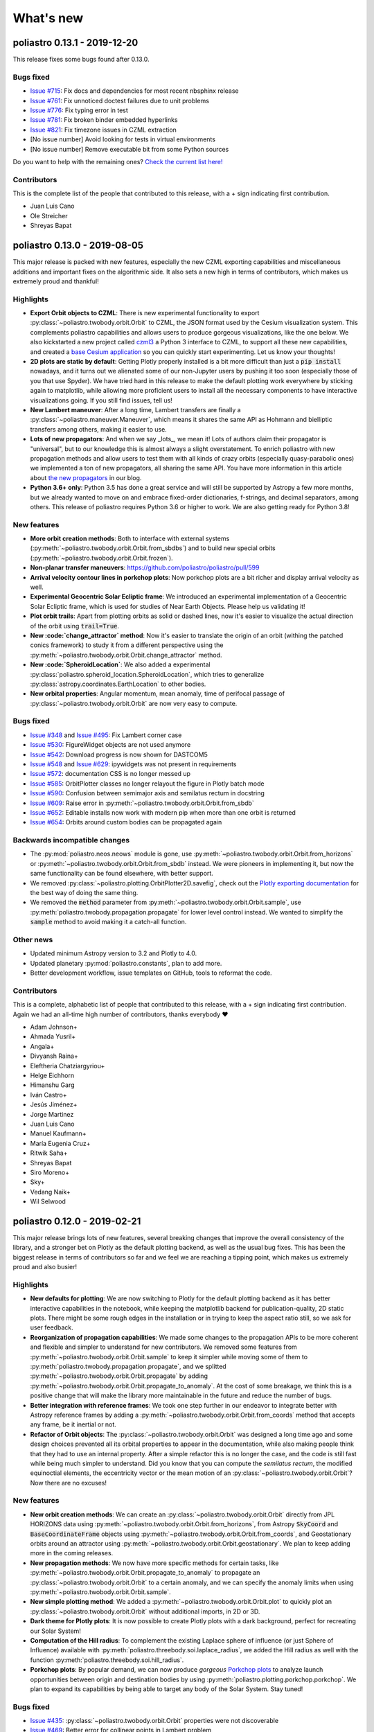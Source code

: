 What's new
==========

poliastro 0.13.1 - 2019-12-20
-----------------------------

This release fixes some bugs found after 0.13.0.

Bugs fixed
..........

* `Issue #715`_: Fix docs and dependencies for most recent nbsphinx release
* `Issue #761`_: Fix unnoticed doctest failures due to unit problems
* `Issue #776`_: Fix typing error in test
* `Issue #781`_: Fix broken binder embedded hyperlinks
* `Issue #821`_: Fix timezone issues in CZML extraction

* [No issue number] Avoid looking for tests in virtual environments
* [No issue number] Remove executable bit from some Python sources

.. _`Issue #715`: https://github.com/poliastro/poliastro/issues/715
.. _`Issue #761`: https://github.com/poliastro/poliastro/issues/761
.. _`Issue #776`: https://github.com/poliastro/poliastro/issues/776
.. _`Issue #781`: https://github.com/poliastro/poliastro/issues/781
.. _`Issue #821`: https://github.com/poliastro/poliastro/issues/821

Do you want to help with the remaining ones?
`Check the current list here! <https://github.com/poliastro/poliastro/issues?q=is%3Aopen+is%3Aissue+label%3Abug>`_

Contributors
............

This is the complete list of the people that contributed to this release,
with a + sign indicating first contribution.

* Juan Luis Cano
* Ole Streicher
* Shreyas Bapat

poliastro 0.13.0 - 2019-08-05
-----------------------------

This major release is packed with new features, especially the new
CZML exporting capabilities and miscellaneous additions and important fixes
on the algorithmic side. It also sets a new high in terms of contributors,
which makes us extremely proud and thankful!

Highlights
..........

* **Export Orbit objects to CZML**: There is new experimental functionality to
  export :py:class:`~poliastro.twobody.orbit.Orbit` to CZML, the JSON format used
  by the Cesium visualization system. This complements poliastro capabilities
  and allows users to produce gorgeous visualizations, like the one below.
  We also kickstarted a new project called `czml3`_ a Python 3 interface to CZML,
  to support all these new capabilities, and created a `base Cesium application`_
  so you can quickly start experimenting. Let us know your thoughts!
* **2D plots are static by default**: Getting Plotly properly installed is
  a bit more difficult than just a :code:`pip install` nowadays, and
  it turns out we alienated some of our non-Jupyter users by pushing it too soon
  (especially those of you that use Spyder). We have tried hard in this release
  to make the default plotting work everywhere by sticking again to matplotlib,
  while allowing more proficient users to install all the necessary components
  to have interactive visualizations going. If you still find issues, tell us!
* **New Lambert maneuver**: After a long time, Lambert transfers are finally
  a :py:class:`~poliastro.maneuver.Maneuver`, which means it shares the same API
  as Hohmann and bielliptic transfers among others, making it easier to use.
* **Lots of new propagators**: And when we say _lots_, we mean it! Lots of
  authors claim their propagator is "universal", but to our knowledge this is
  almost always a slight overstatement. To enrich poliastro with new propagation
  methods and allow users to test them with all kinds of crazy orbits
  (especially quasy-parabolic ones) we implemented a ton of new propagators,
  all sharing the same API. You have more information in this article about
  `the new propagators`_ in our blog.
* **Python 3.6+ only**: Python 3.5 has done a great service and will still be
  supported by Astropy a few more months, but we already wanted to move on
  and embrace fixed-order dictionaries, f-strings, and decimal separators,
  among others. This release of poliastro requires Python 3.6 or higher to work.
  We are also getting ready for Python 3.8!

.. image:: _static/cesium.gif
   :width: 675px
   :align: center

.. _`czml3`: https://github.com/poliastro/czml3/
.. _`base Cesium application`: https://github.com/poliastro/cesium-app
.. _`the new propagators`: https://blog.poliastro.space/2019/07/16/2019-07-16-new-propagators/


New features
............

* **More orbit creation methods**: Both to interface with external systems
  (:py:meth:`~poliastro.twobody.orbit.Orbit.from_sbdbs`) and to build new special orbits
  (:py:meth:`~poliastro.twobody.orbit.Orbit.frozen`).
* **Non-planar transfer maneuvers**: https://github.com/poliastro/poliastro/pull/599
* **Arrival velocity contour lines in porkchop plots**: Now porkchop plots are a bit richer
  and display arrival velocity as well.
* **Experimental Geocentric Solar Ecliptic frame**: We introduced an experimental
  implementation of a Geocentric Solar Ecliptic frame, which is used for studies of
  Near Earth Objects. Please help us validating it!
* **Plot orbit trails**: Apart from plotting orbits as solid or dashed lines, now
  it's easier to visualize the actual direction of the orbit using :code:`trail=True`.
* **New :code:`change_attractor` method**: Now it's easier to translate the origin
  of an orbit (withing the patched conics framework) to study it from a different perspective
  using the :py:meth:`~poliastro.twobody.orbit.Orbit.change_attractor` method.
* **New :code:`SpheroidLocation`**: We also added a experimental
  :py:class:`poliastro.spheroid_location.SpheroidLocation`, which tries to generalize
  :py:class:`astropy.coordinates.EarthLocation` to other bodies.
* **New orbital properties**: Angular momentum, mean anomaly, time of perifocal passage
  of :py:class:`~poliastro.twobody.orbit.Orbit` are now very easy to compute.

Bugs fixed
..........

* `Issue #348`_ and `Issue #495`_: Fix Lambert corner case
* `Issue #530`_: FigureWidget objects are not used anymore
* `Issue #542`_: Download progress is now shown for DASTCOM5
* `Issue #548`_ and `Issue #629`_: ipywidgets was not present in requirements
* `Issue #572`_: documentation CSS is no longer messed up
* `Issue #585`_: OrbitPlotter classes no longer relayout the figure
  in Plotly batch mode
* `Issue #590`_: Confusion between semimajor axis and semilatus rectum
  in docstring
* `Issue #609`_: Raise error in :py:meth:`~poliastro.twobody.orbit.Orbit.from_sbdb`
* `Issue #652`_: Editable installs now work with modern pip
  when more than one orbit is returned
* `Issue #654`_: Orbits around custom bodies can be propagated again

.. _`Issue #348`: https://github.com/poliastro/poliastro/issues/348
.. _`Issue #495`: https://github.com/poliastro/poliastro/issues/495
.. _`Issue #530`: https://github.com/poliastro/poliastro/issues/530
.. _`Issue #542`: https://github.com/poliastro/poliastro/issues/542
.. _`Issue #548`: https://github.com/poliastro/poliastro/issues/548
.. _`Issue #572`: https://github.com/poliastro/poliastro/issues/572
.. _`Issue #585`: https://github.com/poliastro/poliastro/issues/585
.. _`Issue #590`: https://github.com/poliastro/poliastro/issues/590
.. _`Issue #609`: https://github.com/poliastro/poliastro/issues/609
.. _`Issue #629`: https://github.com/poliastro/poliastro/issues/629
.. _`Issue #652`: https://github.com/poliastro/poliastro/issues/652
.. _`Issue #654`: https://github.com/poliastro/poliastro/issues/654

Backwards incompatible changes
..............................

* The :py:mod:`poliastro.neos.neows` module is gone, use
  :py:meth:`~poliastro.twobody.orbit.Orbit.from_horizons`
  or :py:meth:`~poliastro.twobody.orbit.Orbit.from_sbdb` instead.
  We were pioneers in implementing it, but now the same functionality
  can be found elsewhere, with better support.
* We removed :py:class:`~poliastro.plotting.OrbitPlotter2D.savefig`,
  check out the `Plotly exporting documentation`_ for the best way
  of doing the same thing.
* We removed the :code:`method` parameter from
  :py:meth:`~poliastro.twobody.orbit.Orbit.sample`,
  use :py:meth:`poliastro.twobody.propagation.propagate` for lower
  level control instead.
  We wanted to simplify the :code:`sample` method to avoid making
  it a catch-all function.

.. _`Plotly exporting documentation`: https://plot.ly/python/next/static-image-export/

Other news
..........

* Updated minimum Astropy version to 3.2 and Plotly to 4.0.
* Updated planetary :py:mod:`poliastro.constants`, plan to add more.
* Better development workflow, issue templates on GitHub,
  tools to reformat the code.

Contributors
............

This is a complete, alphabetic list of people that contributed to this release,
with a + sign indicating first contribution.
Again we had an all-time high number of contributors, thanks everybody ❤️

* Adam Johnson+
* Ahmada Yusril+
* Angala+
* Divyansh Raina+
* Eleftheria Chatziargyriou+
* Helge Eichhorn
* Himanshu Garg
* Iván Castro+
* Jesús Jiménez+
* Jorge Martinez
* Juan Luis Cano
* Manuel Kaufmann+
* María Eugenia Cruz+
* Ritwik Saha+
* Shreyas Bapat
* Siro Moreno+
* Sky+
* Vedang Naik+
* Wil Selwood

poliastro 0.12.0 - 2019-02-21
-----------------------------

This major release brings lots of new features, several breaking changes
that improve the overall consistency of the library, and a stronger bet
on Plotly as the default plotting backend, as well as the usual bug fixes.
This has been the biggest release in terms of contributors so far and
we feel we are reaching a tipping point, which makes us extremely proud
and also busier!

Highlights
..........

* **New defaults for plotting**: We are now switching to Plotly for the default
  plotting backend as it has better interactive capabilities in the notebook,
  while keeping the matplotlib backend for publication-quality, 2D static plots.
  There might be some rough edges in the installation or in trying to keep the
  aspect ratio still, so we ask for user feedback.
* **Reorganization of propagation capabilities**: We made some changes to the propagation
  APIs to be more coherent and flexible and simpler to understand for new contributors.
  We removed some features from :py:meth:`~poliastro.twobody.orbit.Orbit.sample` to
  keep it simpler while moving some of them to
  :py:meth:`poliastro.twobody.propagation.propagate`, and we splitted
  :py:meth:`~poliastro.twobody.orbit.Orbit.propagate` by adding
  :py:meth:`~poliastro.twobody.orbit.Orbit.propagate_to_anomaly`. At the cost of
  some breakage, we think this is a positive change that will make the library
  more maintainable in the future and reduce the number of bugs.
* **Better integration with reference frames**: We took one step further in our
  endeavor to integrate better with Astropy reference frames by adding a
  :py:meth:`~poliastro.twobody.orbit.Orbit.from_coords` method that accepts
  any frame, be it inertial or not.
* **Refactor of Orbit objects**: The :py:class:`~poliastro.twobody.orbit.Orbit`
  was designed a long time ago and some design choices prevented all its
  orbital properties to appear in the documentation, while also making people
  think that they had to use an internal property. After a simple refactor
  this is no longer the case, and the code is still fast while being
  much simpler to understand. Did you know that you can compute the
  *semilatus rectum*, the modified equinoctial elements, the eccentricity vector
  or the mean motion of an :py:class:`~poliastro.twobody.orbit.Orbit`?
  Now there are no excuses!

New features
............

* **New orbit creation methods**: We can create an
  :py:class:`~poliastro.twobody.orbit.Orbit` directly from JPL HORIZONS data using
  :py:meth:`~poliastro.twobody.orbit.Orbit.from_horizons`, from Astropy
  :code:`SkyCoord` and :code:`BaseCoordinateFrame` objects using
  :py:meth:`~poliastro.twobody.orbit.Orbit.from_coords`, and Geostationary orbits
  around an attractor using :py:meth:`~poliastro.twobody.orbit.Orbit.geostationary`.
  We plan to keep adding more in the coming releases.
* **New propagation methods**: We now have more specific methods for certain
  tasks, like :py:meth:`~poliastro.twobody.orbit.Orbit.propagate_to_anomaly` to
  propagate an :py:class:`~poliastro.twobody.orbit.Orbit` to a certain anomaly,
  and we can specify the anomaly limits when using
  :py:meth:`~poliastro.twobody.orbit.Orbit.sample`.
* **New simple plotting method**: We added a
  :py:meth:`~poliastro.twobody.orbit.Orbit.plot` to quickly plot an
  :py:class:`~poliastro.twobody.orbit.Orbit` without additional imports, in 2D or 3D.
* **Dark theme for Plotly plots**: It is now possible to create Plotly plots
  with a dark background, perfect for recreating our Solar System!
* **Computation of the Hill radius**: To complement the existing Laplace
  sphere of influence (or just Sphere of Influence) available with
  :py:meth:`poliastro.threebody.soi.laplace_radius`, we added the Hill radius
  as well with the function :py:meth:`poliastro.threebody.soi.hill_radius`.
* **Porkchop plots**: By popular demand, we can now produce *gorgeous*
  `Porkchop plots`_ to analyze launch opportunities between origin and
  destination bodies by using :py:meth:`poliastro.plotting.porkchop.porkchop`.
  We plan to expand its capabilities by being able to target any body of
  the Solar System. Stay tuned!

.. image:: _static/porkchop.png
   :width: 675px
   :align: center

.. _`Porkchop plots`: https://en.wikipedia.org/wiki/Porkchop_plot

Bugs fixed
..........

* `Issue #435`_: :py:class:`~poliastro.twobody.orbit.Orbit` properties were not
  discoverable
* `Issue #469`_: Better error for collinear points in Lambert problem
* `Issue #476`_: Representation of orbits with no frame
* `Issue #477`_: Propagator crashed when propagating a hyperbolic orbit 0 seconds
* `Issue #480`_: :py:class:`~poliastro.plotting.OrbitPlotter2D` did not have
  a :py:meth:`~poliastro.plotting.OrbitPlotter2D.set_frame` method
* `Issue #483`_: :py:class:`~poliastro.plotting.OrbitPlotter2D`OrbitPlotter2D`
  results were not correct
* `Issue #518`_: Trajectories were not redrawn when the frame was changed
* `Issue #548`_: Improve installation instructions to include interactive and test
  dependencies
* `Issue #573`_: Fix outdated matplotlib version limits

.. _`Issue #435`: https://github.com/poliastro/poliastro/issues/435
.. _`Issue #469`: https://github.com/poliastro/poliastro/issues/469
.. _`Issue #476`: https://github.com/poliastro/poliastro/issues/476
.. _`Issue #477`: https://github.com/poliastro/poliastro/issues/477
.. _`Issue #480`: https://github.com/poliastro/poliastro/issues/480
.. _`Issue #483`: https://github.com/poliastro/poliastro/issues/483
.. _`Issue #518`: https://github.com/poliastro/poliastro/issues/518
.. _`Issue #548`: https://github.com/poliastro/poliastro/issues/548
.. _`Issue #573`: https://github.com/poliastro/poliastro/issues/573

Backwards incompatible changes
..............................

* The old :code:`OrbitPlotter` has been renamed to
  :py:class:`poliastro.plotting.static.StaticOrbitPlotter`, please adjust
  your imports accordingly.
* :py:meth:`~poliastro.twobody.orbit.Orbit.propagate`,
  :py:meth:`~poliastro.twobody.orbit.Orbit.sample`,
  :py:meth:`poliastro.twobody.propagation.propagate` and all propagators in
  :py:mod:`poliastro.twobody.propagation` now have different signatures,
  and the first two lost some functionality. Check out the notebooks
  and their respective documentation.
* The :py:mod:`poliastro.threebody` has been reorganized and some functions
  moved there.

Other updates
.............

* We now follow the `Black`_ style guide 😎
* The API docs are now more organized and should be easier to browse and
  understand.
* We are working towards documenting how to use poliastro in JupyterLab,
  please tell us about anything we may have missed.
* poliastro will be presented at the `fifth PyCon Namibia`_ 🇳🇦

.. _`Black`: https://black.readthedocs.io/
.. _`fifth PyCon Namibia`: https://na.pycon.org/speakers/

Contributors
............

This is the complete list of the people that contributed to this release,
with a + sign indicating first contribution.

* Juan Luis Cano
* Shreyas Bapat
* Jorge Martínez+
* Hrishikesh Goyal+
* Sahil Orionis+
* Helge Eichhorn+
* Antonina Geryak
* Aditya Vikram+

poliastro 0.11.1 - 2018-12-27
-----------------------------

This release fixes some bugs found in 0.11.0 and prepares the ground for bigger
API and code changes.

Bugs fixed
..........

* `Issue #281`_: Plotly graphs not showing in documentation
* `Issue #469`_: :code:`OrbitPlotter.set_frame` error
* `Issue #476`_: Error when representing orbits with no reference frame
* `Issue #482`_: Non deterministic legend layout
* `Issue #492`_: Better error for collinear orbits in Lambert and corner case arithmetic

.. _`Issue #281`: https://github.com/poliastro/poliastro/issues/281
.. _`Issue #469`: https://github.com/poliastro/poliastro/issues/469
.. _`Issue #476`: https://github.com/poliastro/poliastro/issues/476
.. _`Issue #482`: https://github.com/poliastro/poliastro/issues/482
.. _`Issue #492`: https://github.com/poliastro/poliastro/issues/492

Do you want to help with the remaining ones? Check the current list here!
https://github.com/poliastro/poliastro/issues?q=is%3Aopen+is%3Aissue+label%3Abug

Contributors
............

This is the complete list of the people that contributed to this release, with a + sign indicating first contribution.

* Juan Luis Cano
* Shreyas Bapat
* Ole Streicher+
* Antoniya Karpova+

poliastro 0.11.0 - 2018-09-21
-----------------------------

This short cycle release brought some new features related to the three body problem,
as well as important changes related to how reference frames are handled in poliastro.

Highlights
..........

* **Support for Python 3.7** has been added to the library, now that all the depdendencies
  are easily available there. Currently supported versions of Python are 3.5, 3.6 and 3.7.

New features
............

* **Lagrange points**: The new experimental module :py:mod:`poliastro.threebody.restricted`
  contains functions to compute the Lagrange points in the circular restricted three body
  problem (CR3BP). It has been validated only approximately, so use it at your own risk.
* **Flybys**: New functions to compute the exit velocity and turn angle have been added to
  the new module :py:mod:`poliastro.threebody.flybys`. The B-plane aim point can be specified
  and the result will be returned in the correct reference frame. This feature was motivated
  by the Parker Solar Probe mission, and you can read an example on `how to analyze parts of
  its trajectory using poliastro`_.
* **Reference frames**: We addded experimental support for reference frames in poliastro objects.
  So far, the :py:class:`~poliastro.twobody.orbit.Orbit` objects were in some assumed reference
  frame that could not be controlled, leading to some confusion by people that wanted some
  specific coordinates. Now, **the reference frame is made out explicit**, and there is also
  the possibility to make a limited set of transformations. This framework will be further
  developed in the next release and transformations to arbitrary frames will be allowed.
  Check out the :py:mod:`poliastro.frames` module for more information.

.. _`how to analyze parts of its trajectory using poliastro`: http://docs.poliastro.space/en/latest/examples/Analyzing%20the%20Parker%20Solar%20Probe%20flybys.html

Bugs fixed
..........

* `Issue #450`_: Angles function of safe API have wrong docstrings

.. _`Issue #450`: https://github.com/poliastro/poliastro/issues/450

Do you want to help with the remaining ones? Check the current list here!
https://github.com/poliastro/poliastro/issues?q=is%3Aopen+is%3Aissue+label%3Abug

Backwards incompatible changes
..............................

* The :py:meth:`poliastro.twobody.Orbit.sample` method returns one single object again that
  contains the positions and the corresponding times.

Contributors
............

This is the complete list of the people that contributed to this release, with a + sign indicating first contribution.

* Juan Luis Cano
* Nikita Astrakhantsev
* Shreyas Bapat
* Daniel Lubián+
* Wil Selwood+

poliastro 0.10.0 - 2018-07-21
-----------------------------

This major release brings important changes from the code perspective
(including a major change in the structure of the library),
several performance improvements
and a new infrastructure for running timing benchmarks,
as well as some new features and bug fixes.

Highlights
..........

* **Major change in the structure of poliastro codebase**: We separated the high level,
  units safe functions from the low level, fast ones, with the subsequent improvement
  in code quality. With this change we effectively communicate where "core" algorithms
  should go, make easier for future contributors to add numerical functions, and
  improved the overall quality of the library.
* **Upgrade to new SciPy ODE solvers**: We wrote our own version of Dormand-Prince 8(5,3)
  based on the new IVP framework in SciPy 1.0 to take advantage of event detection,
  dense output and other fancy features. In particular,
  the :py:meth:`~poliastro.twobody.orbit.Orbit.sample` method now uses dense output when available,
  therefore removing the need to propagate the orbit repeatedly.
* **New infrastructure for benchmarks**: We started publishing timing benchmarks results
  using `Airspeed Velocity`_, a Python framework for writing, running, studying and
  publishing benchmarks. Besides, we bought a dedicated machine to run them with
  as much precision as we can.
  Please `check them out <http://poliastro.github.io/poliastro-benchmarks>`_
  and consider `adding new benchmarks`_ as well!
* **Several performance improvements**: Now that we are tracking performance, we dedicated
  some time during this release to fix some performance regressions that appeared in
  propagation, improving the behavior near parabolic orbits, and accelerating (even more!)
  the Izzo algorithm for the Lambert problem as well as some poliastro utilities.
* **New Continuous Integration infrastructure**: We started to use CircleCI for the
  Linux tests, the coverage measurements and the documentation builds. This service
  has faster machines and better support for workflows, which significantly reduced
  the build times and completely removed the timeouts that were affecting us in
  Travis CI.
* **Plotly backends now stable**: We fixed some outstanding issues with the 2D Plotly backend
  so now it's no longer experimental. We also started refactoring some parts of the plotting module
  and prepared the ground for the new interactive widgets that Plotly 3.0 brings.

.. _`Airspeed Velocity`: https://asv.readthedocs.io/
.. _`adding new benchmarks`: https://github.com/poliastro/poliastro-benchmarks/

New features
............

* **New continuous thrust/low thrust guidance laws**: We brought some continuous thrust
  guidance laws for orbital maneuvers that have analytical solution, such as orbit
  raising combined with inclination change, eccentricity change and so forth. This is based on
  the Master Thesis of Juan Luis Cano, "Study of analytical solutions for low-thrust trajectories",
  which provided complete validation for all of these laws and which
  `can be found on GitHub <https://github.com/juanlu001/pfc-uc3m>`_.
* **More natural perturbations**: We finished adding the most common orbital perturbations,
  namely Solar radiation pressure and J3 perturbation. We could not reach agreement with
  the paper for the latter, so if you are considering using it please read the discussion
  `in the original pull request <https://github.com/poliastro/poliastro/pull/398>`_ and
  consider lending us a hand to validate it properly!
* **New dark mode for matplotlib plots**: We added a :code:`dark` parameter to
  :py:class:`~poliastro.plotting.OrbitPlotter` objects so the background is black.
  Handy for astronomical purposes!

Bugs fixed:
...........

Besides some installation issues due to the evolution of dependencies, these
code bugs were fixed:

* `Issue #345`_: Bodies had incorrect aspect ratio in OrbitPlotter2D
* `Issue #369`_: Orbit objects cannot be unpickled
* `Issue #382`_: Orbit.from_body_ephem returns wrong orbit for the Moon
* `Issue #385`_: Sun Incorrectly plotted in plot_solar_system

.. _`Issue #345`: https://github.com/poliastro/poliastro/issues/345
.. _`Issue #382`: https://github.com/poliastro/poliastro/issues/382
.. _`Issue #385`: https://github.com/poliastro/poliastro/issues/385

Backward incompatible changes
.............................

* Some functions have been moved to :py:mod`:poliastro.core`.

Contributors
............

This is the complete list of the people that contributed to this release,
with a + sign indicating first contribution.

* Juan Luis Cano
* Nikita Astrakhantsev
* Shreyas Bapat
* jmerskine1+

poliastro 0.9.1 - 2018-05-11
----------------------------

This is a minor release that fixes one single issue:

* `Issue #369`_:  Orbit objects cannot be unpickled

.. _`Issue #369`: https://github.com/poliastro/poliastro/issues/369

Thanks to Joan Fort Alsina for reporting.

poliastro 0.9.0 - 2018-04-25
----------------------------

This major release received lots of improvements in the 2D plotting code
and propagation functions, introduced the new perturbation framework and
paved the way for the `Python in Astronomy 2018`_ workshop and the
`Google Summer of Code 2018`_ program.

.. _`Python in Astronomy 2018`: http://openastronomy.org/pyastro/2018/
.. _`Google Summer of Code 2018`: https://summerofcode.withgoogle.com/

New features
............

* **New experimental 2D Plotly backend**: A new :py:class:`~poliastro.plotting.OrbitPlotter2D`
  class was introduced that uses Plotly instead of matplotlib for the rendering. There are
  still some issues that should be resolved when we take advantage of the latest Plotly version,
  hence the "experimental" nature.
* **New propagators**: A new Keplerian propagator :py:meth:`~poliastro.twobody.propagation.mean_motion`
  was introduced that has better convergence properties than :py:meth:`~poliastro.twobody.propagation.kepler`,
  so now the user can choose.
* **New perturbation functions**: A new module :py:mod:`poliastro.twobody.perturbations` was introduced
  that contains perturbation accelerations that can be readily used with
  :py:meth:`~poliastro.twobody.propagation.cowell`. So far we implemented J2 and atmospheric drag effects,
  and we will add more during the summer. Check out the User Guide for examples!
* **Support for different propagators in sampling**: With the introduction of new propagators and perturbation
  accelerations, now the user can easily sample over a period of time using any of them. We are eager to see
  what experiments you come up with!
* **Easy plotting of the Solar System**: A new function :py:meth:`~poliastro.plotting.plot_solar_system` was
  added to easily visualize our inner or complete Solar System in 2D plots.

Other highlights
................

* **poliastro participates in Google Summer of Code thanks to OpenAstronomy!**
  More information `in the poliastro blog <http://blog.poliastro.space/2018/02/22/2018-02-22-join-poliastro-google-summer-of-code/>`_.
* **poliastro will be presented at the Python in Astronomy 2018 workshop** to be held
  at Center for Computational Astrophysics at the Flatiron Institute in New York, USA.
  You can read `more details about the event here <http://openastronomy.org/pyastro/2018/>`_.

New contributors
................

This is the complete list of the people that contributed to this release,
with a + sign indicating first contribution.

* Juan Luis Cano
* Pablo Galindo+
* Matt Ettus+
* Shreyas Bapat+
* Ritiek Malhotra+
* Nikita Astrakhantsev+

Bugs fixed:
...........

* `Issue #294`_: Default steps 2D plots were too visible

.. _`Issue #294`: https://github.com/poliastro/poliastro/issues/294

Backward incompatible changes
.............................

* Now the :py:meth:`poliastro.twobody.Orbit.sample` method returns a tuple of (times, positions).
* All the propagator methods changed their signature
  and now accept :py:class:`~poliastro.twobody.Orbit` objects.

poliastro 0.8.0 - 2017-11-18
----------------------------

This is a new major release, focused on bringing 3D plotting functions and
preparing the material for the Open Source Cubesat Workshop.

New features
............

* **Sampling method** for :py:class:`~poliastro.twobody.Orbit` objects that returns
  an array of positions. This was already done in the plotting functions and will
  help providing other applications, such as exporting an Orbit to other formats.
* **3D plotting functions**: finally poliastro features a new high level object,
  :py:class:`poliastro.plotting.OrbitPlotter3D`, that uses Plotly to represent
  orbit and trajectories in 3D. The venerable notebook about the trajectory of
  rover Curiosity has been updated accordingly.
* **Propagation to a certain date**: now apart from specifying the total elapsed
  time for propagation or time of flight, we can directly specify a target date
  in :py:meth:`poliastro.twobody.orbit.Orbit.propagate`.
* **Hyperbolic anomaly conversion**: we implemented the conversion of hyperbolic
  to mean and true anomaly to complement the existing eccentric anomaly functions
  and improve the handling of hyperbolic orbits in :py:mod:`poliastro.twobody.angles`.

Other highlights
................

* **poliastro is now an Astropy affiliated package**, which gives the project a privileged
  position in the Python ecosystem. Thank you, Astropy core developers! You can read
  `the evaluation here <https://github.com/poliastro/poliastro/issues/279>`_.
* **poliastro will be presented at the first Open Source Cubesat Workshop** to be held
  at the European Space Operations Centre in Darmstadt, Germany. You can read
  `the full program of the event here <http://oscw.space/>`_.

New contributors
................

This is the complete list of the people that contributed to this release,
with a + sign indicating first contribution.

* Juan Luis Cano
* Antonio Hidalgo
* mattrossman+
* Roshan Jossey+

Bugs fixed:
...........

* `Issue #275`_: Converting from true to mean anomaly fails for hyperbolic orbits

.. _`Issue #275`: https://github.com/poliastro/poliastro/issues/275

Backward incompatible changes
.............................

* The :code:`ephem` module has been removed in favor of the
  :code:`astropy.coordinates.get_body_barycentric_posvel` function.

poliastro 0.7.0 - 2017-09-15
----------------------------

This is a new major release, which adds new packages and modules,
besides fixing several issues.

New features:
.............

* **NEOS package**: a new package has been added to poliastro, :py:mod:`~poliastro.neos`
  package. It provides several ways of getting NEOs (Near Earth Objects) data from NASA
  databases, online and offline.
* **New patched conics module**. New module containing a function to compute
  the radius of the Sphere of Influence (SOI).
* **Use Astropy for body ephemerides**. Instead of downloading the SPK
  files ourselves, now we use Astropy builtin capabilities. This also
  allows the user to select a builtin ephemerides that does not require
  external downloads. See `#131`_ for details.
* **Coordinates and frames modules**: new modules containing transformations between ICRS
  and body-centered frame, and perifocal to body_centered, :py:mod:`~poliastro.coordinates`
  as well as Heliocentric coordinate frame in :py:mod:`~poliastro.frames` based on Astropy
  for NEOs.
* **Pip packaging**: troublesome dependencies have been released in wheel format,
  so poliastro can now be installed using pip from all platforms.
* **Legend plotting**: now label and epoch are in a figure legend, which ends with
  the ambiguity of the epochs when having several plots in the same figure.

.. _`#131`: https://github.com/poliastro/poliastro/issues/131


Other highlights:
.................

* **Joined Open Astronomy**: we are now part of `Open Astronomy`_, a
  collaboration between open source astronomy and astrophysics projects
  to share resources, ideas, and to improve code.
* **New constants module**: poliastro has now a :py:mod:`~poliastro.constants` module,
  with GMs and radii of solar system bodies.
* **Added Jupyter examples**: poliastro examples are now available in the
  documentation as Jupyter notebooks, thanks to `nbsphinx`_.
* **New Code of Conduct**: poliastro community now has a Code of conduct.
* **Documentation update**: documentation has been updated with new installation
  ways, propagation and NEOs examples, "refactored" code and images, improved contribution
  guidelines and intersphinx extension.
* **New success stories**: two new success stories have been added to documentation.
* **Bodies now have a parent**. It is now possible to specify the attractor
  of a body.
* **Relative definition of Bodies**. Now it is possible to define Body parameters
  with respect to another body, and also add any number of properties in a simple
  way.

.. _`nbsphinx`: http://nbsphinx.readthedocs.io/en/latest/
.. _`Open Astronomy`: http://openastronomy.org/members/

New contributors
................

Thanks to the generous SOCIS grant from the European Space Agency,
Antonio Hidalgo has devoted three months developing poliastro full time
and gained write access to the repository.

This is the complete list of the people that contributed to this release,
with a + sign indicating first contribution.

* Juan Luis Cano
* MiguelHB+
* Antonio Hidalgo+
* Zac Miller+
* Fran Navarro+
* Pablo Rodríguez Robles+

Bugs fixed:
...........

* `Issue #205`_: Bug when plotting orbits with different epochs.
* `Issue #128`_: Missing ephemerides if no files on import time.
* `Issue #131`_: Slightly incorrect ephemerides results due to improper time scale.
* `Issue #130`_: Wrong attractor size when plotting different orbits.

.. _`Issue #205`: https://github.com/poliastro/poliastro/issues/205
.. _`Issue #128`: https://github.com/poliastro/poliastro/issues/128
.. _`Issue #131`: https://github.com/poliastro/poliastro/issues/131
.. _`Issue #130`: https://github.com/poliastro/poliastro/issues/130

Backward incompatible changes:
..............................

* **Non-osculating orbits**: removed support for non-osculating orbits.
  :code:`plotting.plot()` calls containing :code:`osculating` parameter should be
  replaced.

poliastro 0.6.0 - 2017-02-12
----------------------------

This major release was focused on refactoring some internal core
parts and improving the propagation functionality.

Highlights:
...........

* **Support Python 3.6**. See `#144`_.
* **Introduced ``Orbit`` objects** to replace ``State`` ones. The latter
  has been simplified, reducing some functionality, now their API
  has been moved to the former. See the User Guide and the examples for
  updated explanations. See `#135`_.
* **Allow propagation functions to receive a callback**. This paves the
  way for better plotting and storage of results. See `#140`_.

.. _`#135`: https://github.com/poliastro/poliastro/pull/135
.. _`#140`: https://github.com/poliastro/poliastro/pull/140
.. _`#144`: https://github.com/poliastro/poliastro/pull/144

poliastro 0.5.0 - 2016-03-06
----------------------------

This is a new major release, focused on expanding the initial orbit
determination capabilities and solving some infrastructure challenges.

New features:
.............

* **Izzo's algorithm for the Lambert problem**: Thanks to this algorithm
  multirevolution solutions are also returned. The old algorithm is kept
  on a separate module.

Other highlights:
.................

* **Documentation on Read the Docs**: You can now browse previous releases
  of the package and easily switch between released and development versions.
* **Mailing list**: poliastro now has a mailing list hosted on groups.io.
  Come and join!
* **Clarified scope**: poliastro will now be focused on interplanetary
  applications, leaving other features to the new `python-astrodynamics`_
  project.

.. _`python-astrodynamics`: http://python-astrodynamics.org/

Bugs fixed:
...........

* `Issue #110`_: Bug when plotting State with non canonical units

.. _`Issue #110`: https://github.com/poliastro/poliastro/issues/110

Backward incompatible changes:
..............................

* **Drop Legacy Python**: poliastro 0.5.x and later will support only
  Python 3.x. We recommend our potential users to create dedicated virtual
  environments using conda or virtualenv or to contact the developers to fund
  Python 2 support.
* **Change ``lambert`` function API**: The functions for solving Lambert's
  problem are now _generators_, even in the single revolution case.
  Check out the User Guide for specific examples.
* **Creation of orbits from classical elements**: poliastro has
  reverted the switch to the *semilatus rectum* \\(p\\) instead of the semimajor
  axis \\(a\\) made in 0.4.0, so \\(a\\) must be used again. This change is
  definitive.

poliastro 0.4.2 - 2015-12-24
----------------------------

Fixed packaging problems.

poliastro 0.4.0 - 2015-12-13
----------------------------

This is a new major release, focused on improving stability and code quality.
New angle conversion and modified equinoctial elements functions were added
and an important backwards incompatible change was introduced related to
classical orbital elements.

New features:
.............

* **Angle conversion functions**: Finally brought back from poliastro 0.1,
  new functions were added to convert between true \\(\\nu\\), eccentric
  \\(E\\) and mean \\(M\\) anomaly, see `#45`_.
* **Equinoctial elements**: Now it's possible to convert between classical
  and equinoctial elements, as well as from/to position and velocity vectors,
  see `#61`_.
* **Numerical propagation**: A new propagator using
  SciPy Dormand & Prince 8(5,3) integrator was added, see `#64`_.

.. _`#45`: https://github.com/poliastro/poliastro/pull/45
.. _`#61`: https://github.com/poliastro/poliastro/pull/61
.. _`#64`: https://github.com/poliastro/poliastro/pull/64

Other highlights:
.................

* **MIT license**: The project has been relicensed to a more popular license.
  poliastro remains commercial-friendly through a permissive, OSI-approved
  license.
* **Python 3.5 and NumPy 1.10 compatibility**. poliastro retains compatibility
  with legacy Python (Python 2) and NumPy 1.9. *Next version will be Python 3
  only*.

Bugs fixed:
...........

* `Issue #62`_: Conversion between coe and rv is not transitive
* `Issue #69`_: Incorrect plotting of certain closed orbits

.. _`Issue #62`: https://github.com/poliastro/poliastro/issues/62
.. _`Issue #69`: https://github.com/poliastro/poliastro/issues/69

Backward incompatible changes:
..............................

* **Creation of orbits from classical elements**: poliastro has
  switched to the *semilatus rectum* \\(p\\) instead of the semimajor
  axis \\(a\\) to define ``State`` objects, and the function has been renamed
  to :py:meth:`~poliastro.twobody.State.from_classical`. Please update your
  programs accordingly.
* Removed specific angular momentum \\(h\\) property to avoid a name clash
  with the fourth modified equinoctial element, use ``norm(ss.h_vec)``
  instead.

poliastro 0.3.1 - 2015-06-30
----------------------------

This is a new minor release, with some bug fixes backported from the main
development branch.

Bugs fixed:
...........

* Fixed installation problem in Python 2.
* `Issue #49`_: Fix velocity units in ``ephem``.
* `Issue #50`_: Fixed ``ZeroDivisionError`` when propagating with time zero.

.. _`Issue #49`: https://github.com/poliastro/poliastro/issues/49
.. _`Issue #50`: https://github.com/poliastro/poliastro/issues/50

poliastro 0.3.0 - 2015-05-09
----------------------------

This is a new major release, focused on switching to a pure Python codebase.
Lambert problem solving and ephemerides computation came back, and a couple
of bugs were fixed.

New features:
.............

* **Pure Python codebase**: Forget about Fortran linking problems and
  nightmares on Windows, because now poliastro is a pure Python package.
  A new dependency, numba, was introduced to accelerate the algorithms,
  but poliastro will use it only if it is installed.
* **Lambert problem solving**: New module :py:mod:`~poliastro.iod` to
  determine an orbit given two position vectors and the time of flight.
* `PR #42`_: **Planetary ephemerides computation**: New module
  :py:mod:`~poliastro.ephem` with functions to deal with SPK files and
  compute position and velocity vectors of the planets.
* `PR #38`_: New method :py:meth:`~poliastro.twobody.State.parabolic` to create parabolic orbits.
* New conda package: visit `poliastro binstar channel`_!
* New organization and logo.

.. _`PR #42`: https://github.com/poliastro/poliastro/pull/42
.. _`PR #38`: https://github.com/poliastro/poliastro/pull/38

.. _`poliastro binstar channel`: https://binstar.org/poliastro

Bugs fixed:
...........

* `Issue #19`_: Fixed plotting region for parabolic orbits.
* `Issue #37`_: Fixed creation of parabolic orbits.

.. _`Issue #19`: https://github.com/poliastro/poliastro/issues/19
.. _`Issue #37`: https://github.com/poliastro/poliastro/issues/37

poliastro 0.2.1 - 2015-04-26
----------------------------

This is a bugfix release, no new features were introduced since 0.2.0.

* Fixed `#35`_ (failing tests with recent astropy versions), thanks to
  Sam Dupree for the bug report.
* Updated for recent Sphinx versions.

.. _`#35`: https://github.com/poliastro/poliastro/issues/35

poliastro 0.2 - 2014-08-16
--------------------------

* **Totally refactored code** to provide a more pythonic API (see `PR #14`_
  and `wiki`_ for further information) heavily inspired by `Plyades`_ by
  Helge Eichhorn.

  * Mandatory use of **physical units** through :code:`astropy.units`.
  * Object-oriented approach: :py:class:`~poliastro.twobody.State` and
    :py:class:`~poliastro.maneuver.Maneuver` classes.
  * Vector quantities: results not only have magnitude now, but also direction
    (see for example maneuvers).

* Easy plotting of orbits in two dimensions using matplotlib.
* Module :code:`example` with sample data to start testing the library.

.. _`PR #14`: https://github.com/poliastro/poliastro/pull/14
.. _wiki: https://github.com/poliastro/poliastro/wiki
.. _Plyades: https://github.com/helgee/Plyades

These features were removed temporarily not to block the release and will
see the light again in poliastro 0.3:

* Conversion between anomalies.
* Ephemerides calculations, will look into Skyfield and the JPL ephemerides
  prepared by Brandon Rhodes (see `issue #4`_).
* Lambert problem solving.
* Perturbation analysis.

.. _`issue #4`: https://github.com/poliastro/poliastro/issues/4
